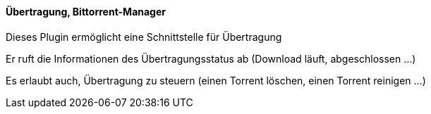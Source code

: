 ==== Übertragung, Bittorrent-Manager

Dieses Plugin ermöglicht eine Schnittstelle für Übertragung

Er ruft die Informationen des Übertragungsstatus ab (Download läuft, abgeschlossen ...)

Es erlaubt auch, Übertragung zu steuern (einen Torrent löschen, einen Torrent reinigen ...)